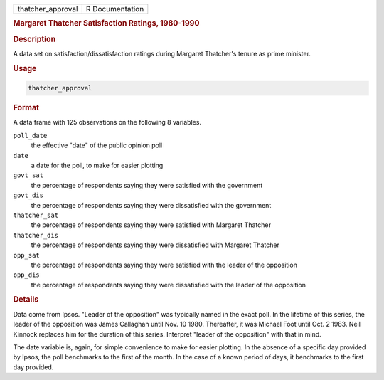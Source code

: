 .. container::

   ================= ===============
   thatcher_approval R Documentation
   ================= ===============

   .. rubric:: Margaret Thatcher Satisfaction Ratings, 1980-1990
      :name: thatcher_approval

   .. rubric:: Description
      :name: description

   A data set on satisfaction/dissatisfaction ratings during Margaret
   Thatcher's tenure as prime minister.

   .. rubric:: Usage
      :name: usage

   .. code:: R

      thatcher_approval

   .. rubric:: Format
      :name: format

   A data frame with 125 observations on the following 8 variables.

   ``poll_date``
      the effective "date" of the public opinion poll

   ``date``
      a date for the poll, to make for easier plotting

   ``govt_sat``
      the percentage of respondents saying they were satisfied with the
      government

   ``govt_dis``
      the percentage of respondents saying they were dissatisfied with
      the government

   ``thatcher_sat``
      the percentage of respondents saying they were satisfied with
      Margaret Thatcher

   ``thatcher_dis``
      the percentage of respondents saying they were dissatisfied with
      Margaret Thatcher

   ``opp_sat``
      the percentage of respondents saying they were satisfied with the
      leader of the opposition

   ``opp_dis``
      the percentage of respondents saying they were dissatisfied with
      the leader of the opposition

   .. rubric:: Details
      :name: details

   Data come from Ipsos. "Leader of the opposition" was typically named
   in the exact poll. In the lifetime of this series, the leader of the
   opposition was James Callaghan until Nov. 10 1980. Thereafter, it was
   Michael Foot until Oct. 2 1983. Neil Kinnock replaces him for the
   duration of this series. Interpret "leader of the opposition" with
   that in mind.

   The date variable is, again, for simple convenience to make for
   easier plotting. In the absence of a specific day provided by Ipsos,
   the poll benchmarks to the first of the month. In the case of a known
   period of days, it benchmarks to the first day provided.
